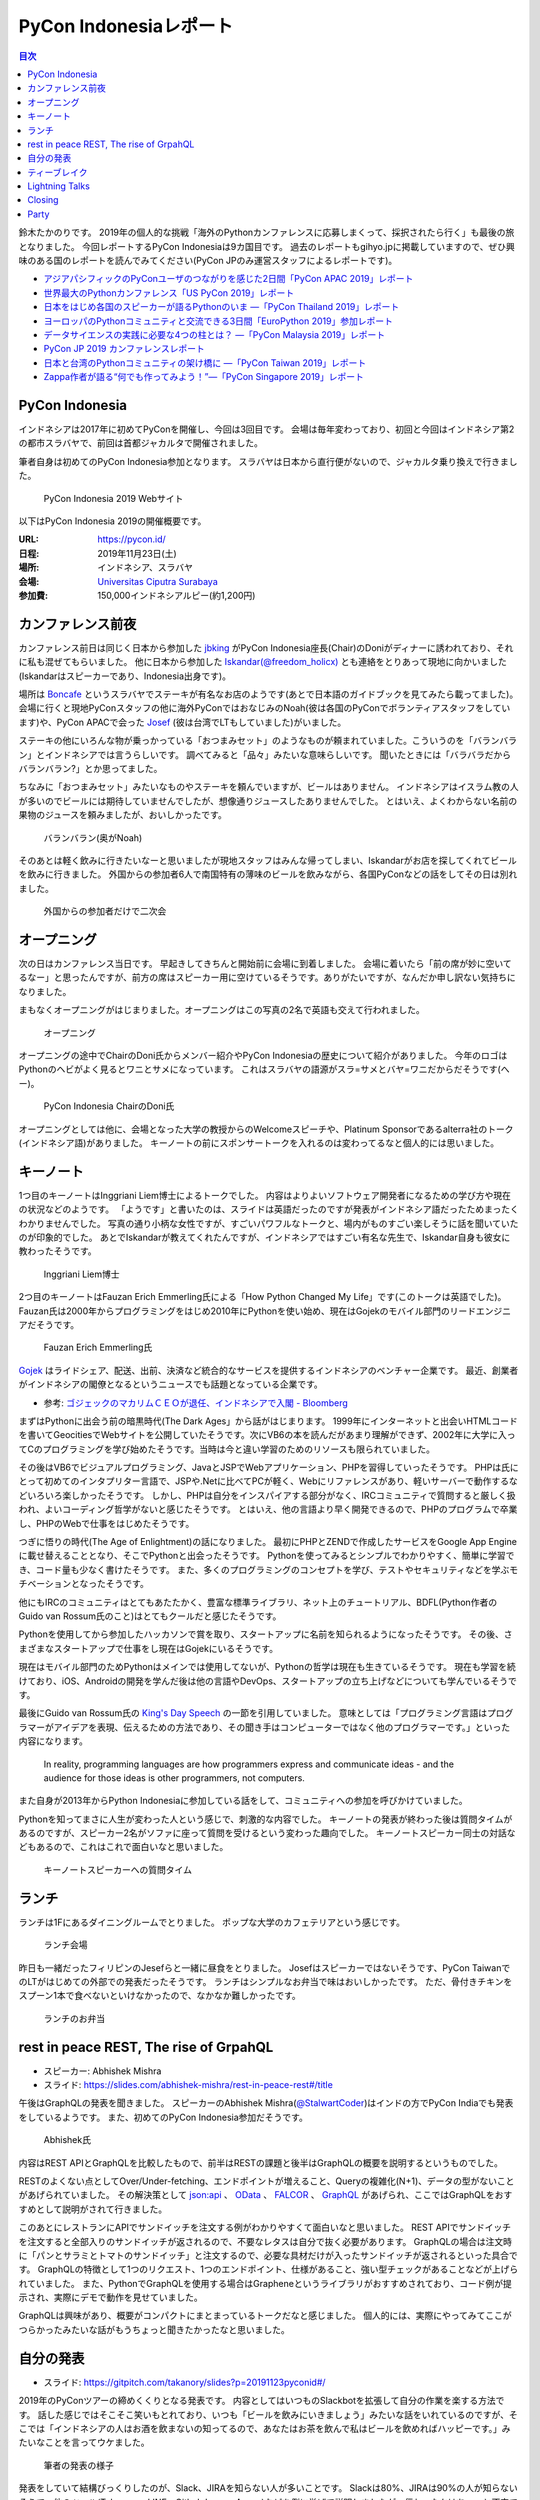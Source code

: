 =========================
 PyCon Indonesiaレポート
=========================

.. contents:: 目次
   :local:

鈴木たかのりです。
2019年の個人的な挑戦「海外のPythonカンファレンスに応募しまくって、採択されたら行く」も最後の旅となりました。
今回レポートするPyCon Indonesiaは9カ国目です。
過去のレポートもgihyo.jpに掲載していますので、ぜひ興味のある国のレポートを読んでみてください(PyCon JPのみ運営スタッフによるレポートです)。

* `アジアパシフィックのPyConユーザのつながりを感じた2日間「PyCon APAC 2019」レポート <https://gihyo.jp/news/report/2019/03/1201>`__
* `世界最大のPythonカンファレンス「US PyCon 2019」レポート <https://gihyo.jp/news/report/01/us-pycon2019>`_
* `日本をはじめ各国のスピーカーが語るPythonのいま ―「PyCon Thailand 2019」レポート <https://gihyo.jp/news/report/2019/07/0501>`_
* `ヨーロッパのPythonコミュニティと交流できる3日間「EuroPython 2019」参加レポート <https://gihyo.jp/news/report/01/europython2019>`_
* `データサイエンスの実践に必要な4つの柱とは？ ―「PyCon Malaysia 2019」レポート <https://gihyo.jp/news/report/2019/09/0901>`_
* `PyCon JP 2019 カンファレンスレポート <http://gihyo.jp/news/report/01/pyconjp2019>`_
* `日本と台湾のPythonコミュニティの架け橋に ―「PyCon Taiwan 2019」レポート <http://gihyo.jp/news/report/01/pycon-tw2019>`_
* `Zappa作者が語る“何でも作ってみよう！”―「PyCon Singapore 2019」レポート <https://gihyo.jp/news/report/2019/10/2901>`_

PyCon Indonesia
===============
インドネシアは2017年に初めてPyConを開催し、今回は3回目です。
会場は毎年変わっており、初回と今回はインドネシア第2の都市スラバヤで、前回は首都ジャカルタで開催されました。

筆者自身は初めてのPyCon Indonesia参加となります。
スラバヤは日本から直行便がないので、ジャカルタ乗り換えで行きました。

.. figure:: /images/id/pyconid.png
   :width: 300

   PyCon Indonesia 2019 Webサイト

以下はPyCon Indonesia 2019の開催概要です。

:URL: https://pycon.id/
:日程: 2019年11月23日(土)
:場所: インドネシア、スラバヤ
:会場: `Universitas Ciputra Surabaya <https://www.uc.ac.id/>`_
:参加費: 150,000インドネシアルピー(約1,200円)

カンファレンス前夜
==================
カンファレンス前日は同じく日本から参加した `jbking <https://twitter.com/jbking>`_ がPyCon Indonesia座長(Chair)のDoniがディナーに誘われており、それに私も混ぜてもらいました。
他に日本から参加した `Iskandar(@freedom_holicx) <https://twitter.com/freedom_holicx>`_ とも連絡をとりあって現地に向かいました(Iskandarはスピーカーであり、Indonesia出身です)。

場所は `Boncafe <http://boncafe.co.id/>`_ というスラバヤでステーキが有名なお店のようです(あとで日本語のガイドブックを見てみたら載ってました)。
会場に行くと現地PyConスタッフの他に海外PyConではおなじみのNoah(彼は各国のPyConでボランティアスタッフをしています)や、PyCon APACで会った `Josef <https://twitter.com/josefmonje/>`_ (彼は台湾でLTもしていました)がいました。

ステーキの他にいろんな物が乗っかっている「おつまみセット」のようなものが頼まれていました。こういうのを「バランバラン」とインドネシアでは言うらしいです。
調べてみると「品々」みたいな意味らしいです。
聞いたときには「バラバラだからバランバラン?」とか思ってました。

ちなみに「おつまみセット」みたいなものやステーキを頼んでいますが、ビールはありません。
インドネシアはイスラム教の人が多いのでビールには期待していませんでしたが、想像通りジュースしたありませんでした。
とはいえ、よくわからない名前の果物のジュースを頼みましたが、おいしかったです。

.. figure:: /images/id/balanbalan.jpg
   :width: 150

   バランバラン(奥がNoah)

そのあとは軽く飲みに行きたいなーと思いましたが現地スタッフはみんな帰ってしまい、Iskandarがお店を探してくれてビールを飲みに行きました。
外国からの参加者6人で南国特有の薄味のビールを飲みながら、各国PyConなどの話をしてその日は別れました。

.. figure:: /images/id/foreigners.jpg
   :width: 300

   外国からの参加者だけで二次会

オープニング
============
次の日はカンファレンス当日です。
早起きしてきちんと開始前に会場に到着しました。
会場に着いたら「前の席が妙に空いてるなー」と思ったんですが、前方の席はスピーカー用に空けているそうです。ありがたいですが、なんだか申し訳ない気持ちになりました。

まもなくオープニングがはじまりました。オープニングはこの写真の2名で英語も交えて行われました。

.. figure:: /images/id/opening.jpg
   :width: 300

   オープニング

オープニングの途中でChairのDoni氏からメンバー紹介やPyCon Indonesiaの歴史について紹介がありました。
今年のロゴはPythonのヘビがよく見るとワニとサメになっています。
これはスラバヤの語源がスラ=サメとバヤ=ワニだからだそうです(へー)。

.. figure:: /images/id/opening2.jpg
   :width: 300

   PyCon Indonesia ChairのDoni氏

オープニングとしては他に、会場となった大学の教授からのWelcomeスピーチや、Platinum Sponsorであるalterra社のトーク(インドネシア語)がありました。
キーノートの前にスポンサートークを入れるのは変わってるなと個人的には思いました。

キーノート
==========
1つ目のキーノートはInggriani Liem博士によるトークでした。
内容はよりよいソフトウェア開発者になるための学び方や現在の状況などのようです。
「ようです」と書いたのは、スライドは英語だったのですが発表がインドネシア語だったためまったくわかりませんでした。
写真の通り小柄な女性ですが、すごいパワフルなトークと、場内がものすごい楽しそうに話を聞いていたのが印象的でした。
あとでIskandarが教えてくれたんですが、インドネシアではすごい有名な先生で、Iskandar自身も彼女に教わったそうです。

.. figure:: /images/id/keynote1.jpg
   :width: 300

   Inggriani Liem博士

2つ目のキーノートはFauzan Erich Emmerling氏による「How Python Changed My Life」です(このトークは英語でした)。
Fauzan氏は2000年からプログラミングをはじめ2010年にPythonを使い始め、現在はGojekのモバイル部門のリードエンジニアだそうです。

.. figure:: /images/id/keynote2.jpg
   :width: 300

   Fauzan Erich Emmerling氏

`Gojek <https://ja.wikipedia.org/wiki/GO-JEK>`_ はライドシェア、配送、出前、決済など統合的なサービスを提供するインドネシアのベンチャー企業です。
最近、創業者がインドネシアの閣僚となるというニュースでも話題となっている企業です。

* 参考: `ゴジェックのマカリムＣＥＯが退任、インドネシアで入閣 - Bloomberg <https://www.bloomberg.co.jp/news/articles/2019-10-21/PZPLRS6TTDS201>`_

まずはPythonに出会う前の暗黒時代(The Dark Ages」から話がはじまります。
1999年にインターネットと出会いHTMLコードを書いてGeocitiesでWebサイトを公開していたそうです。次にVB6の本を読んだがあまり理解ができず、2002年に大学に入ってCのプログラミングを学び始めたそうです。当時は今と違い学習のためのリソースも限られていました。

その後はVB6でビジュアルプログラミング、JavaとJSPでWebアプリケーション、PHPを習得していったそうです。
PHPは氏にとって初めてのインタプリター言語で、JSPや.Netに比べてPCが軽く、Webにリファレンスがあり、軽いサーバーで動作するなどいろいろ楽しかったそうです。
しかし、PHPは自分をインスパイアする部分がなく、IRCコミュニティで質問すると厳しく扱われ、よいコーディング哲学がないと感じたそうです。
とはいえ、他の言語より早く開発できるので、PHPのプログラムで卒業し、PHPのWebで仕事をはじめたそうです。

つぎに悟りの時代(The Age of Enlightment)の話になりました。
最初にPHPとZENDで作成したサービスをGoogle App Engineに載せ替えることとなり、そこでPythonと出会ったそうです。
Pythonを使ってみるとシンプルでわかりやすく、簡単に学習でき、コード量も少なく書けたそうです。
また、多くのプログラミングのコンセプトを学び、テストやセキュリティなどを学ぶモチベーションとなったそうです。

他にもIRCのコミュニティはとてもあたたかく、豊富な標準ライブラリ、ネット上のチュートリアル、BDFL(Python作者のGuido van Rossum氏のこと)はとてもクールだと感じたそうです。

Pythonを使用してから参加したハッカソンで賞を取り、スタートアップに名前を知られるようになったそうです。
その後、さまざまなスタートアップで仕事をし現在はGojekにいるそうです。

現在はモバイル部門のためPythonはメインでは使用してないが、Pythonの哲学は現在も生きているそうです。
現在も学習を続けており、iOS、Androidの開発を学んだ後は他の言語やDevOps、スタートアップの立ち上げなどについても学んでいるそうです。

最後にGuido van Rossum氏の `King's Day Speech <http://neopythonic.blogspot.com/2016/04/kings-day-speech.html>`_ の一節を引用していました。
意味としては「プログラミング言語はプログラマーがアイデアを表現、伝えるための方法であり、その聞き手はコンピューターではなく他のプログラマーです。」といった内容になります。

  In reality, programming languages are how programmers express and communicate ideas - and the audience for those ideas is other programmers, not computers.

また自身が2013年からPython Indonesiaに参加している話をして、コミュニティへの参加を呼びかけていました。

Pythonを知ってまさに人生が変わった人という感じで、刺激的な内容でした。
キーノートの発表が終わった後は質問タイムがあるのですが、スピーカー2名がソファに座って質問を受けるという変わった趣向でした。
キーノートスピーカー同士の対話などもあるので、これはこれで面白いなと思いました。

.. figure:: /images/id/keynote3.jpg
   :width: 300

   キーノートスピーカーへの質問タイム

ランチ
======
ランチは1Fにあるダイニングルームでとりました。
ポップな大学のカフェテリアという感じです。

.. figure:: /images/id/dining.jpg
   :width: 300

   ランチ会場

昨日も一緒だったフィリピンのJesefらと一緒に昼食をとりました。
Josefはスピーカーではないそうです、PyCon TaiwanでのLTがはじめての外部での発表だったそうです。
ランチはシンプルなお弁当で味はおいしかったです。
ただ、骨付きチキンをスプーン1本で食べないといけなかったので、なかなか難しかったです。

.. figure:: /images/id/lunch.jpg
   :width: 300

   ランチのお弁当

rest in peace REST, The rise of GrpahQL
=======================================
* スピーカー: Abhishek Mishra
* スライド: https://slides.com/abhishek-mishra/rest-in-peace-rest#/title

午後はGraphQLの発表を聞きました。
スピーカーのAbhishek Mishra(`@StalwartCoder <https://twitter.com/StalwartCoder>`_)はインドの方でPyCon Indiaでも発表をしているようです。
また、初めてのPyCon Indonesia参加だそうです。

.. figure:: /images/id/abhishek.jpg
   :width: 300

   Abhishek氏

内容はREST APIとGraphQLを比較したもので、前半はRESTの課題と後半はGraphQLの概要を説明するというものでした。

RESTのよくない点としてOver/Under-fetching、エンドポイントが増えること、Queryの複雑化(N+1)、データの型がないことがあげられていました。
その解決策として `json:api <https://jsonapi.org/>`_ 、 `OData <https://www.odata.org/>`_ 、 `FALCOR <https://netflix.github.io/falcor/>`_ 、 `GraphQL <https://graphql.org/>`_ があげられ、ここではGraphQLをおすすめとして説明がされて行きました。

このあとにレストランにAPIでサンドイッチを注文する例がわかりやすくて面白いなと思いました。
REST APIでサンドイッチを注文すると全部入りのサンドイッチが返されるので、不要なレタスは自分で抜く必要があります。
GraphQLの場合は注文時に「パンとサラミとトマトのサンドイッチ」と注文するので、必要な具材だけが入ったサンドイッチが返されるといった具合です。
GraphQLの特徴として1つのリクエスト、1つのエンドポイント、仕様があること、強い型チェックがあることなどが上げられていました。
また、PythonでGraphQLを使用する場合はGrapheneというライブラリがおすすめされており、コード例が提示され、実際にデモで動作を見せていました。

GraphQLは興味があり、概要がコンパクトにまとまっているトークだなと感じました。
個人的には、実際にやってみてここがつらかったみたいな話がもうちょっと聞きたかったなと思いました。

自分の発表
==========
* スライド: https://gitpitch.com/takanory/slides?p=20191123pyconid#/

2019年のPyConツアーの締めくくりとなる発表です。
内容としてはいつものSlackbotを拡張して自分の作業を楽する方法です。
話した感じではそこそこ笑いもとれており、いつも「ビールを飲みにいきましょう」みたいな話をいれているのですが、そこでは「インドネシアの人はお酒を飲まないの知ってるので、あなたはお茶を飲んで私はビールを飲めればハッピーです。」みたいなことを言ってウケました。

.. figure:: /images/id/takanory.jpg
   :width: 300

   筆者の発表の様子

発表をしていて結構びっくりしたのが、Slack、JIRAを知らない人が多いことです。
Slackは80%、JIRAは90%の人が知らないそうで、他のツール(Telegram、LINE、Github Issue、Asana)などを例に挙げて説明しましたが、伝わったかはちょっと不安です。
質疑応答は以下のようなものがありました。1つ目の質問はうまく聞き取れず、Iskandarが日本語で質問の意味を教えてくれました。ありがとうIskandar、助かりました。

* 誰がBotでコマンドを実行できるかの権限設定はあるのか?

  * Slackbotとしては権限設定はできない。例えばここで説明したgadminコマンドは、私のGoogleアカウントの権限でなんでもできてしまいます。そのままでは危険なので、gadminコマンドでは「SlackのAdminユーザーか」をプログラム側でチェックしています。
* サーバーはどこで動かすのか?ローカルでもよいのか?    

  * Incoming WebhookもSlackbotも、開発時に自分のPC上で開発して動作させることが可能です。PyCon JPではWebサーバーを持っているのでそこでbotを動かしています。サーバーがない場合はEC2とかHerokuとかで動かすことが一般的だと思います。
* ピザを注文するときに、ピザ注文→サイズは何?→トッピングは何?みたいな対話をするようなBotを作ることは可能か?

  * Slackbotのやりとりは状態を持っていないので、基本的には `$pizza サイズ 種類 住所` のようなコマンドを作るしかありません。SlackのAPI自体はボタンを表示して複数のやり取りを行う機能はあるので、その機能を使うと良いと思います。Slack社が提供するPythonのライブラリだと対応しているかも知れません?

ティーブレイク
==============
夕方にはティーブレイクがあり、コーヒー紅茶とおやつが提供されました。
ただ、場所が廊下しかなくあまり座ることころもないため、みんな床に座って食べている感じがゆるい感じでいいなと思いました。
おやつ自体は謎のプルプルした甘いもので、不思議な食べ物でした。

.. figure:: /images/id/break.jpg
   :width: 150

   おやつに群がる人々

Lightning Talks
===============
* Visualizing High-Dimensional Data
  * PCAで2時苦にする→でもいまいち
  * t-SNE: 遅いらしい
  * UMAP
  * Fashion MNISTでやってみる→UMAPよさそう?
  * 名前とニュースの分類はそこまでうまくいかない
* BPS Surabayaからデータを抜き出す
  * 場所ごとの人口?
  * Foliumで可視化
* How easy programming to kids: Dima
  * Blocks Programmingがなぜいいのか?
  * AsomeBotってのがあるらしい
  * http://asomeit.com/product/
  * Demoでうまく表示できない。操作している画面をカメラで撮って写すという荒技ww
* Python is all You need for Speech Recognition
  * librosa, Kera, TensorFlow, PyTorch
  * https://librosa.github.io/librosa/
  * インドネシア語のデータセットもあるよとのこと
* pandas
  * pandasの基本的な機能の紹介
  * 他の可視化ライブラリと連携できるよ
  * いろんなファイル形式を読み書きできるよ
* 5 minutes style transfer
  * input image + style image = generated image
  * transfer learning: VGG
  * 時間切れで途中で終わった
* Smart Ecosystem with Mozilla IoT: Rizky
  * Alexaとかあるけど音声盗んでるよね的な
  * iot.mozilla.org
* Python dan Hardware
* Call and Responceみたいなの気になる

Closing
=======
* Doni
* 500+
* 2年前は学生が80%だったけど、60%になった
* Male 80%
* 85 Speakers Submission
* 2020の場所はBandungが人気らしい
* bit.ly/pyconid2019→インドネシア語だったから読めないww
* なんかdoniに渡してた

Party
=====
* おしゃれな場所
* ゴルフ場のレストランだけど、外なので気持ちいい
* 2種類のスープの鍋
* バンド演奏していたら女性オーガナイザーが一緒に歌っていた。PyConの伝統?
* 日本で働きたい学生とかもいた。
* アニメの話をふられても、最近アニメとか見てないんですよね...ごめんね
